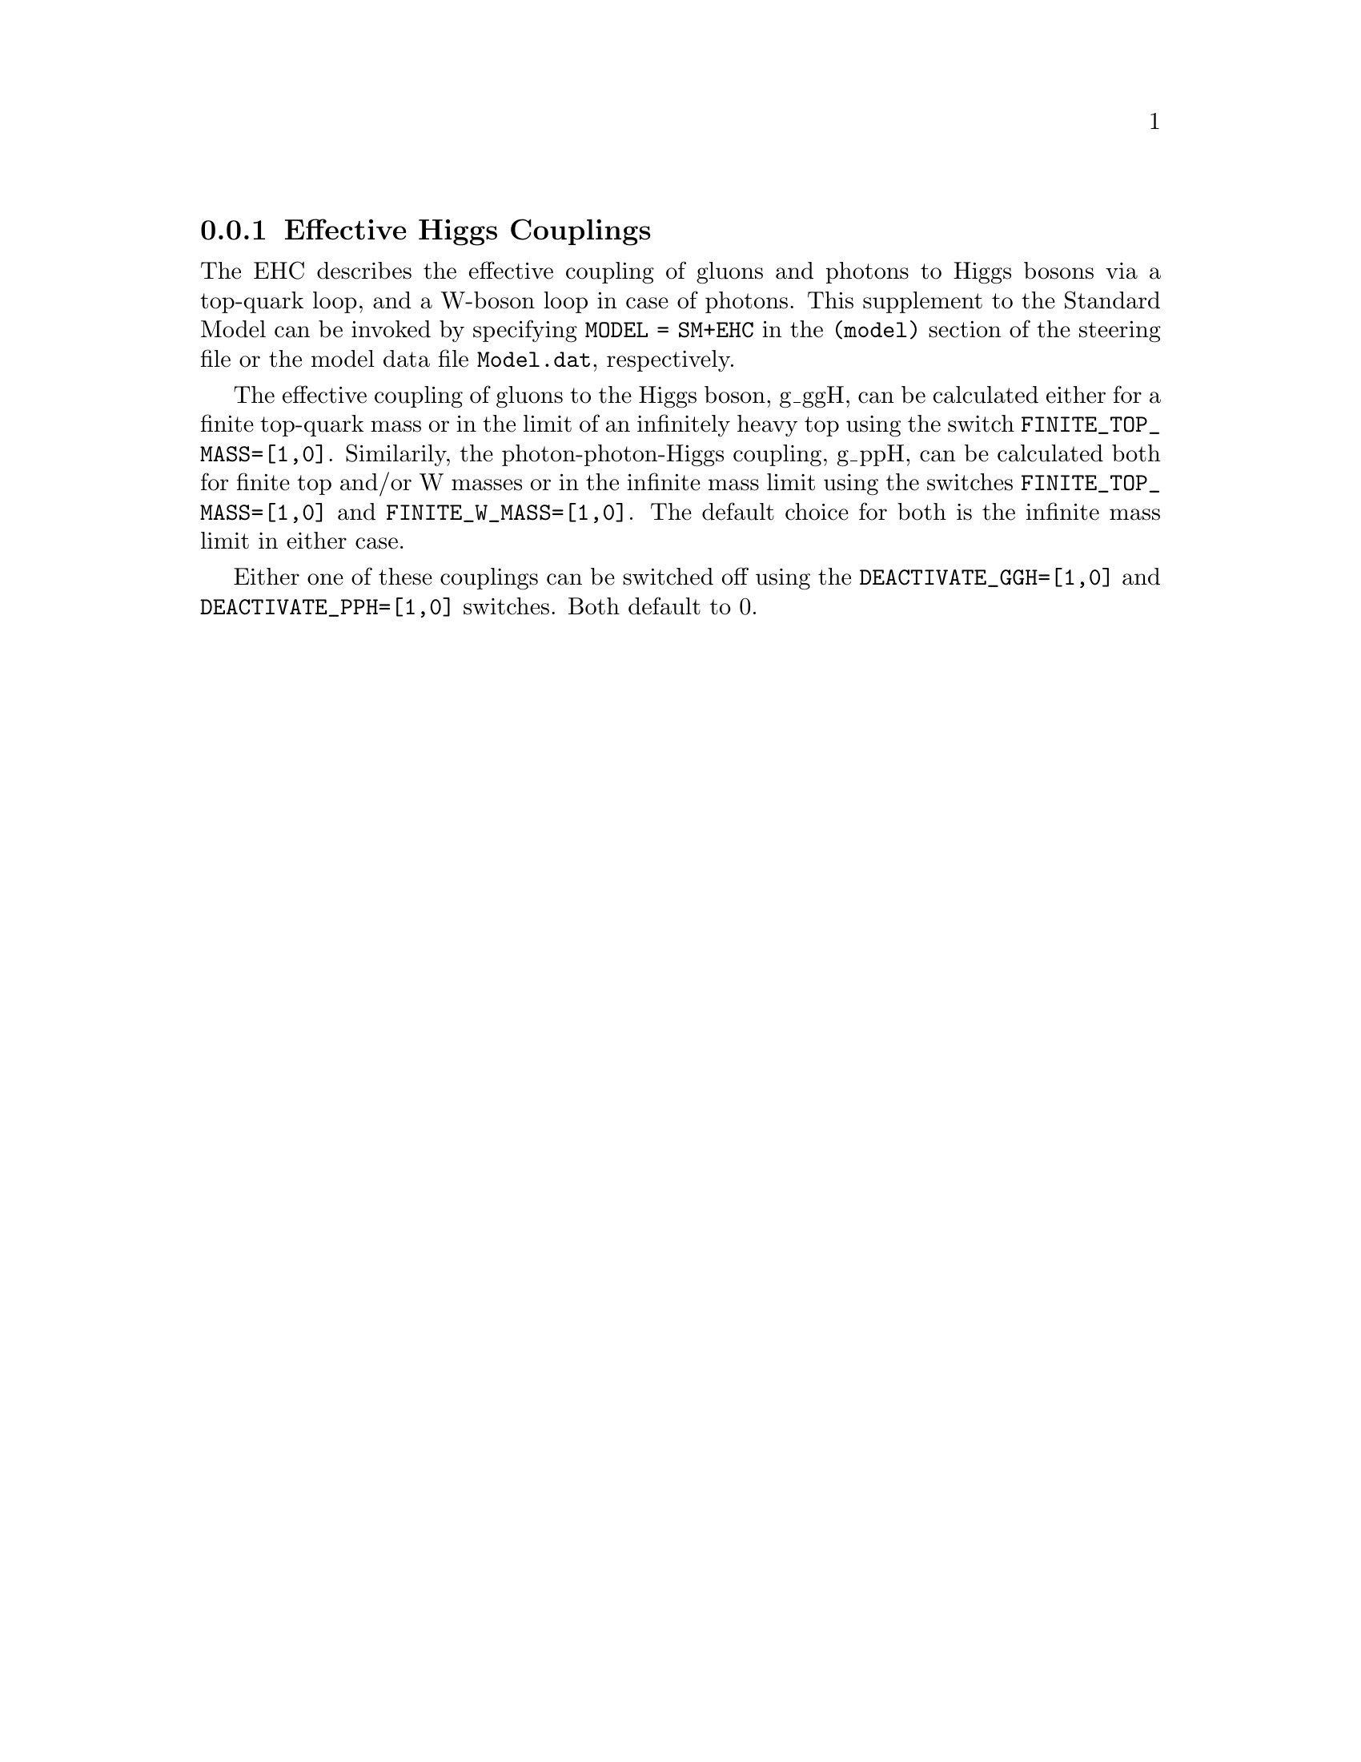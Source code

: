 @node EHC
@subsection Effective Higgs Couplings
@cindex FINITE_TOP_MASS
@cindex FINITE_W_MASS
@cindex DEACTIVATE_PPH
@cindex DEACTIVATE_GGH

The EHC describes the effective coupling of gluons and photons to Higgs bosons
via a top-quark loop, and a W-boson loop in case of photons. This supplement 
to the Standard Model can be invoked by specifying @code{MODEL = SM+EHC} in 
the @code{(model)} section of the steering file or the model data file 
@code{Model.dat}, respectively.

The effective coupling of gluons to the Higgs boson, g_ggH, can be
calculated either for a finite top-quark mass or in the limit of
an infinitely heavy top using the switch @code{FINITE_TOP_MASS=[1,0]}.
Similarily, the photon-photon-Higgs coupling, g_ppH, can be calculated both 
for finite top and/or W masses or in the infinite mass limit using the 
switches @code{FINITE_TOP_MASS=[1,0]} and @code{FINITE_W_MASS=[1,0]}.
The default choice for both is the infinite mass limit in either case.

Either one of these couplings can be switched off using the 
@code{DEACTIVATE_GGH=[1,0]} and @code{DEACTIVATE_PPH=[1,0]} switches. 
Both default to 0.
